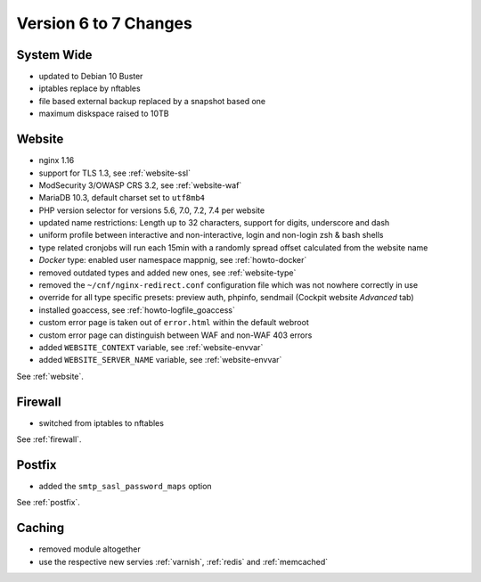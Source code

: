 .. index::
   triple: Server; Changelog; Version 6 to 7 Changes
   :name: server-changelog

======================
Version 6 to 7 Changes
======================

System Wide
===========

* updated to Debian 10 Buster
* iptables replace by nftables
* file based external backup replaced by a snapshot based one
* maximum diskspace raised to 10TB

Website
=======

* nginx 1.16
* support for TLS 1.3, see :ref:`website-ssl`
* ModSecurity 3/OWASP CRS 3.2, see :ref:`website-waf`
* MariaDB 10.3, default charset set to ``utf8mb4``
* PHP version selector for versions 5.6, 7.0, 7.2, 7.4 per website
* updated name restrictions: Length up to 32 characters, support for digits, underscore and dash
* uniform profile between interactive and non-interactive, login and non-login zsh & bash shells
* type related cronjobs will run each 15min with a randomly spread offset calculated from the website name
* `Docker` type: enabled user namespace mappnig, see :ref:`howto-docker`
* removed outdated types and added new ones, see :ref:`website-type`
* removed the ``~/cnf/nginx-redirect.conf`` configuration file which was not nowhere correctly in use
* override for all type specific presets: preview auth, phpinfo, sendmail (Cockpit website `Advanced` tab)
* installed goaccess, see :ref:`howto-logfile_goaccess`
* custom error page is taken out of ``error.html`` within the default webroot
* custom error page can distinguish between WAF and non-WAF 403 errors
* added ``WEBSITE_CONTEXT`` variable, see :ref:`website-envvar`
* added ``WEBSITE_SERVER_NAME`` variable, see :ref:`website-envvar`

See :ref:`website`.

Firewall
========

* switched from iptables to nftables

See  :ref:`firewall`.

Postfix
=======

* added the ``smtp_sasl_password_maps`` option

See  :ref:`postfix`.

Caching
=======

* removed module altogether
* use the respective new servies :ref:`varnish`, :ref:`redis` and :ref:`memcached`

